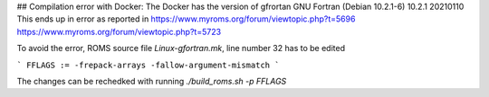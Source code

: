 
## Compilation error with Docker:
The Docker has the version of gfrortan GNU Fortran (Debian 10.2.1-6) 10.2.1 20210110
This ends up in error as reported in 
https://www.myroms.org/forum/viewtopic.php?t=5696
https://www.myroms.org/forum/viewtopic.php?t=5723

To avoid the error, ROMS source file `Linux-gfortran.mk`, line number 32 has to be edited 

```
FFLAGS := -frepack-arrays -fallow-argument-mismatch
```

The changes can be rechedked with running `./build_roms.sh -p FFLAGS`



